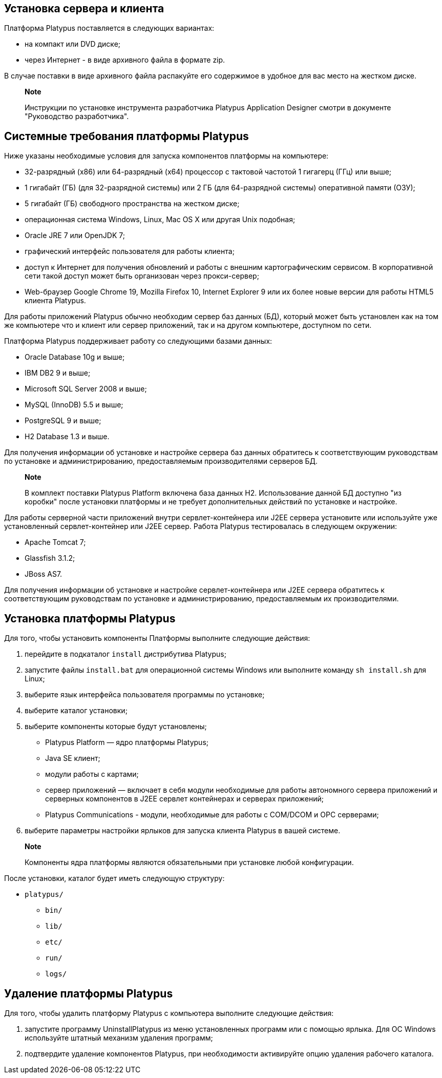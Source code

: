 [[установка-сервера-и-клиента]]
Установка сервера и клиента
---------------------------

Платформа Platypus поставляется в следующих вариантах:

* на компакт или DVD диске;
* через Интернет - в виде архивного файла в формате zip.

В случае поставки в виде архивного файла распакуйте его содержимое в
удобное для вас место на жестком диске.

_____________________________________________________________________________________________________________________________
*Note*

Инструкции по установке инструмента разработчика Platypus Application
Designer смотри в документе "Руководство разработчика".
_____________________________________________________________________________________________________________________________

[[системные-требования-платформы-platypus]]
Системные требования платформы Platypus
---------------------------------------

Ниже указаны необходимые условия для запуска компонентов платформы на
компьютере:

* 32-разрядный (x86) или 64-разрядный (x64) процессор с тактовой
частотой 1 гигагерц (ГГц) или выше;
* 1 гигабайт (ГБ) (для 32-разрядной системы) или 2 ГБ (для 64-разрядной
системы) оперативной памяти (ОЗУ);
* 5 гигабайт (ГБ) свободного пространства на жестком диске;
* операционная система Windows, Linux, Mac OS X или другая Unix
подобная;
* Oracle JRE 7 или OpenJDK 7;
* графический интерфейс пользователя для работы клиента;
* доступ к Интернет для получения обновлений и работы с внешним
картографическим сервисом. В корпоративной сети такой доступ может быть
организован через прокси-сервер;
* Web-браузер Google Chrome 19, Mozilla Firefox 10, Internet Explorer 9
или их более новые версии для работы HTML5 клиента Platypus.

Для работы приложений Platypus обычно необходим сервер баз данных (БД),
который может быть установлен как на том же компьютере что и клиент или
сервер приложений, так и на другом компьютере, доступном по сети.

Платформа Platypus поддерживает работу со следующими базами данных:

* Oracle Database 10g и выше;
* IBM DB2 9 и выше;
* Microsoft SQL Server 2008 и выше;
* MySQL (InnoDB) 5.5 и выше;
* PostgreSQL 9 и выше;
* H2 Database 1.3 и выше.

Для получения информации об установке и настройке сервера баз данных
обратитесь к соответствующим руководствам по установке и
администрированию, предоставляемым производителями серверов БД.

_____________________________________________________________________________________________________________________________________________________________________________________________________
*Note*

В комплект поставки Platypus Platform включена база данных H2.
Использование данной БД доступно "из коробки" после установки платформы
и не требует дополнительных действий по установке и настройке.
_____________________________________________________________________________________________________________________________________________________________________________________________________

Для работы серверной части приложений внутри сервлет-контейнера или J2EE
сервера установите или используйте уже установленный сервлет-контейнер
или J2EE сервер. Работа Platypus тестировалась в следующем окружении:

* Apache Tomcat 7;
* Glassfish 3.1.2;
* JBoss AS7.

Для получения информации об установке и настройке сервлет-контейнера или
J2EE сервера обратитесь к соответствующим руководствам по установке и
администрированию, предоставляемым их производителями.

[[установка-платформы-platypus]]
Установка платформы Platypus
----------------------------

Для того, чтобы установить компоненты Платформы выполните следующие
действия:

1.  перейдите в подкаталог `install` дистрибутива Platypus;
2.  запустите файлы `install.bat` для операционной системы Windows или
выполните команду `sh install.sh` для Linux;
3.  выберите язык интерфейса пользователя программы по установке;
4.  выберите каталог установки;
5.  выберите компоненты которые будут установлены;
* Platypus Platform — ядро платформы Platypus;
* Java SE клиент;
* модули работы с картами;
* сервер приложений — включает в себя модули необходимые для работы
автономного сервера приложений и серверных компонентов в J2EE сервлет
контейнерах и серверах приложений;
* Platypus Communications - модули, необходимые для работы с COM/DCOM и
OPC серверами;
6.  выберите параметры настройки ярлыков для запуска клиента Platypus в
вашей системе.

__________________________________________________________________________________
*Note*

Компоненты ядра платформы являются обязательными при установке любой
конфигурации.
__________________________________________________________________________________

После установки, каталог будет иметь следующую структуру:

* `platypus/`
** `bin/`
** `lib/`
** `etc/`
** `run/`
** `logs/`

[[удаление-платформы-platypus]]
Удаление платформы Platypus
---------------------------

Для того, чтобы удалить платформу Platypus с компьютера выполните
следующие действия:

1.  запустите программу UninstallPlatypus из меню установленных программ
или с помощью ярлыка. Для ОС Windows используйте штатный механизм
удаления программ;
2.  подтвердите удаление компонентов Platypus, при необходимости
активируйте опцию удаления рабочего каталога.
